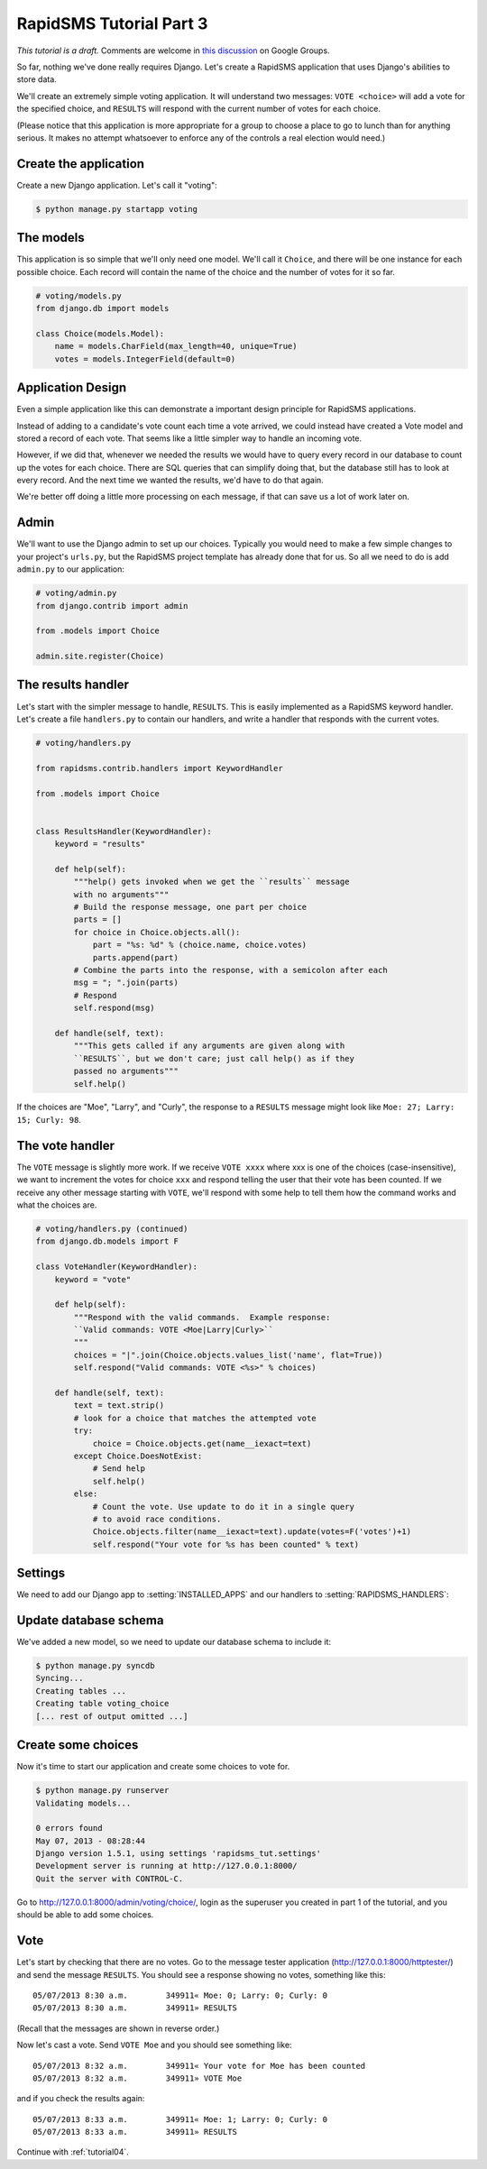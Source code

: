 .. _tutorial03:

RapidSMS Tutorial Part 3
========================

*This tutorial is a draft.* Comments are welcome in `this discussion`_ on Google Groups.

.. _this discussion: https://groups.google.com/forum/#!topic/rapidsms-dev/NLd3lUinUFQ

So far, nothing we've done really requires Django. Let's create a RapidSMS
application that uses Django's abilities to store data.

We'll create an extremely simple voting application. It will understand
two messages: ``VOTE <choice>`` will add a vote for the specified
choice, and ``RESULTS`` will respond with the current number of votes
for each choice.

(Please notice that this application is more appropriate for a group
to choose a place to go to lunch than for anything serious. It makes no
attempt whatsoever to enforce any of the controls a real election would
need.)

Create the application
----------------------

Create a new Django application. Let's call it "voting":

.. code-block:: console

    $ python manage.py startapp voting


The models
----------

This application is so simple that we'll only need one model. We'll
call it ``Choice``, and there will be one instance for each possible
choice. Each record will contain the name of the choice and the number
of votes for it so far.

.. code-block:: python

    # voting/models.py
    from django.db import models

    class Choice(models.Model):
        name = models.CharField(max_length=40, unique=True)
        votes = models.IntegerField(default=0)

Application Design
------------------

Even a simple application like this can demonstrate a important design
principle for RapidSMS applications.

Instead of adding to a candidate's vote count each time a vote arrived,
we could instead have created a Vote model and stored a record of each vote.
That seems like a little simpler way to handle an incoming vote.

However, if we did that, whenever we needed the results we would have to
query every record in our database to count up the votes for each choice.
There are SQL queries that can simplify doing that, but the database still
has to look at every record. And the next time we wanted the results, we'd
have to do that again.

We're better off doing a little more processing on each
message, if that can save us a lot of work later on.

Admin
-----

We'll want to use the Django admin to set up our choices. Typically you would
need to make a few simple changes to your project's ``urls.py``, but the
RapidSMS project template has already done that for us. So all we need to
do is add ``admin.py`` to our application:

.. code-block:: python

    # voting/admin.py
    from django.contrib import admin

    from .models import Choice

    admin.site.register(Choice)


The results handler
-------------------

Let's start with the simpler message to handle, ``RESULTS``. This is
easily implemented as a RapidSMS keyword handler. Let's create a file
``handlers.py`` to contain our handlers, and write a handler that responds
with the current votes.

.. code-block:: python

    # voting/handlers.py

    from rapidsms.contrib.handlers import KeywordHandler

    from .models import Choice


    class ResultsHandler(KeywordHandler):
        keyword = "results"

        def help(self):
            """help() gets invoked when we get the ``results`` message
            with no arguments"""
            # Build the response message, one part per choice
            parts = []
            for choice in Choice.objects.all():
                part = "%s: %d" % (choice.name, choice.votes)
                parts.append(part)
            # Combine the parts into the response, with a semicolon after each
            msg = "; ".join(parts)
            # Respond
            self.respond(msg)

        def handle(self, text):
            """This gets called if any arguments are given along with
            ``RESULTS``, but we don't care; just call help() as if they
            passed no arguments"""
            self.help()

If the choices are "Moe", "Larry", and "Curly", the response to a
``RESULTS`` message might look like ``Moe: 27; Larry: 15; Curly: 98``.

The vote handler
----------------

The ``VOTE`` message is slightly more work. If we receive ``VOTE xxxx``
where xxx is one of the choices (case-insensitive), we want to increment
the votes for choice ``xxx`` and respond telling the user that their
vote has been counted. If we receive any other message starting with ``VOTE``,
we'll respond with some help to tell them how the command works and what
the choices are.

.. code-block:: python

    # voting/handlers.py (continued)
    from django.db.models import F

    class VoteHandler(KeywordHandler):
        keyword = "vote"

        def help(self):
            """Respond with the valid commands.  Example response:
            ``Valid commands: VOTE <Moe|Larry|Curly>``
            """
            choices = "|".join(Choice.objects.values_list('name', flat=True))
            self.respond("Valid commands: VOTE <%s>" % choices)

        def handle(self, text):
            text = text.strip()
            # look for a choice that matches the attempted vote
            try:
                choice = Choice.objects.get(name__iexact=text)
            except Choice.DoesNotExist:
                # Send help
                self.help()
            else:
                # Count the vote. Use update to do it in a single query
                # to avoid race conditions.
                Choice.objects.filter(name__iexact=text).update(votes=F('votes')+1)
                self.respond("Your vote for %s has been counted" % text)

Settings
--------

We need to add our Django app to :setting:`INSTALLED_APPS` and our
handlers to :setting:`RAPIDSMS_HANDLERS`:

.. code-block:: python
    :linenos:
    :emphasize-lines: 4,11-12

    INSTALLED_APPS = (
       [...]
        # RapidSMS
        "voting",
       [...]
        "rapidsms.contrib.default",  # Must be last
    )

    RAPIDSMS_HANDLERS = [
        [...]
        "voting.handlers.ResultsHandler",
        "voting.handlers.VoteHandler",
        [...]
    ]

Update database schema
----------------------

We've added a new model, so we need to update our database schema to
include it:

.. code-block:: console

    $ python manage.py syncdb
    Syncing...
    Creating tables ...
    Creating table voting_choice
    [... rest of output omitted ...]

Create some choices
-------------------

Now it's time to start our application and create some choices to vote
for.

.. code-block:: console

    $ python manage.py runserver
    Validating models...

    0 errors found
    May 07, 2013 - 08:28:44
    Django version 1.5.1, using settings 'rapidsms_tut.settings'
    Development server is running at http://127.0.0.1:8000/
    Quit the server with CONTROL-C.

Go to http://127.0.0.1:8000/admin/voting/choice/, login as the superuser
you created in part 1 of the tutorial, and you should be able to add some
choices.

Vote
----

Let's start by checking that there are no votes. Go to the message tester
application (http://127.0.0.1:8000/httptester/) and send the message
``RESULTS``. You should see a response showing no votes, something like
this::

    05/07/2013 8:30 a.m.	349911«	Moe: 0; Larry: 0; Curly: 0
    05/07/2013 8:30 a.m.	349911»	RESULTS

(Recall that the messages are shown in reverse order.)

Now let's cast a vote. Send ``VOTE Moe`` and you should see something
like::

    05/07/2013 8:32 a.m.	349911«	Your vote for Moe has been counted
    05/07/2013 8:32 a.m.	349911»	VOTE Moe

and if you check the results again::

    05/07/2013 8:33 a.m.	349911«	Moe: 1; Larry: 0; Curly: 0
    05/07/2013 8:33 a.m.	349911»	RESULTS


Continue with :ref:`tutorial04`.
